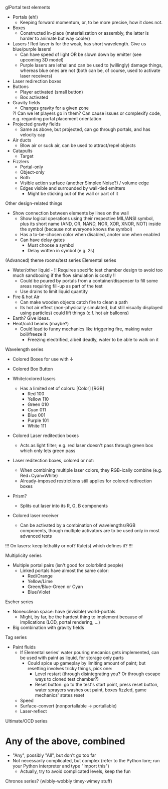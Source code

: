 glPortal test elements
- Portals (eh!)
  * Keeping forward momentum, or, to be more precise, how it does not.
- Boxes
  * Constructed in-place (materialization or assembly, the latter is harder to animate but way cooler)
- Lasers
  ! Red laser is for the weak, has short wavelength. Give us blue/purple lasers!
  * Can have speed of light OR be slown down by emitter (see upcoming 3D model)
  * Purple lasers are lethal and can be used to (willingly) damage things, whereas blue ones are not
    (both can be, of course, used to activate laser receivers)
- Laser redirection boxes
- Buttons
  * Player activated (small button)
  * Box activated
- Gravity fields
  * Changes gravity for a given zone
  ?! Can we let players go in them? Can cause issues or complexify code, e.g. regarding portal placement orientation
- Projected gravity fields
  * Same as above, but projected, can go through portals, and has velocity cap
- Air ducts
  * Blow air or suck air, can be used to attract/repel objects
- Catapults
  * Target
- Fizzlers
  - Portal-only
  - Object-only
  - Both
  * Visible action surface (another Simplex Noise?) / volume edge
  * Edges visible and surrounded by wall-tied emitters
    * Might be sticking out of the wall or part of it

Other design-related things
- Show connection between elements by lines on the wall
  * Show logical operations using their respective MIL/ANSI symbol,
    plus its short name (AND, OR, NAND, NOR, XOR, XNOR, NOT) inside the symbol
    (because not everyone knows the symbol)
  * Has a to-be-chosen color when disabled, anoter one when enabled
  * Can have delay gates
    * Must choose a symbol
    * Delay written in symbol (e.g. 2s)

(Advanced) theme rooms/test series
Elemental series
- Water/other liquid  - !! Requires specific test chamber design to avoid too much sandboxing if the flow simulation is costly !!
  * Could be poured by portals from a container/dispenser to fill some areas requiring fill-up as part of the test
  * Use drains to limit liquid quantity
- Fire & hot Air
  * Can make wooden objects catch fire to clean a path
  * Its hot air effect (non-physically simulated, but still visually displayed using particles) could lift things (c.f. hot air balloons)
- Earth? Give ideas.
- Heat/cold beams (maybe?)
  * Could lead to funny mechanics like triggering fire, making water boil/freeze it
    * Freezing electrified, albeit deadly, water to be able to walk on it

Wavelength series
- Colored Boxes for use with ↓
- Colored Box Button

- White/colored lasers
  * Has a limited set of colors:
      [Color] [RGB]
    - Red      100
    - Yellow   110
    - Green    010
    - Cyan     011
    - Blue     001
    - Purple   101
    - White    111
- Colored Laser reditection boxes
  * Acts as light filter; e.g. red laser doesn't pass through green box which only lets green pass
+ Laser reditection boxes, colored or not:
  * When combining multiple laser colors, they RGB-ically combine (e.g. Red+Cyan=White)
  * Already-imposed restrictions still applies for colored redirection boxes
- Prism?
  * Splits out laser into its R, G, B components
- Colored laser receiver
  * Can be activated by a combination of wavelengths/RGB components,
    though multiple activators are to be used only in most advanced tests
!!! On lasers: keep lethality or not? Rule(s) which defines it? !!!

Multiplicity series
- Multiple portal pairs (isn't good for colorblind people)
  * Linked portals have almost the same color:
    - Red/Orange
    - Yellow/Lime
    - Green/Blue-Green or Cyan
    - Blue/Violet

Escher series
- Noneucliean space: have (invisible) world-portals
  * Might, by far, be the hardest thing to implement because of implications (LOD, portal rendering, ...)
+ Big combination with gravity fields

Tag series
- Paint fluids
  * If Elemental series' water pouring mecanics gets implemented, can be used with paint as liquid, for storage only parts
    * Could spice up gameplay by limiting amount of paint; but resetting involves tricky things, pick one:
      - Level restart (through disintegrating you? Or through escape ways to cloned test chamber?)
      - Reset button: go to the test's start point, press reset button, water sprayers washes out paint, boxes fizzled, game mechanics' states reset
  - Speed
  - Surface-convert (nonportallable → portallable)
  - Laser-reflect

Ultimate/OCD series
* Any of the above, combined
  * "Any", possibly "All", but don't go too far
  * Not necessarily complicated, but complex (refer to the Python lore; run your Python interpreter and type "import this")
    * Actually, try to avoid complicated levels, keep the fun

Chronos series? (wibbly-wobbly timey-wimey stuff)

